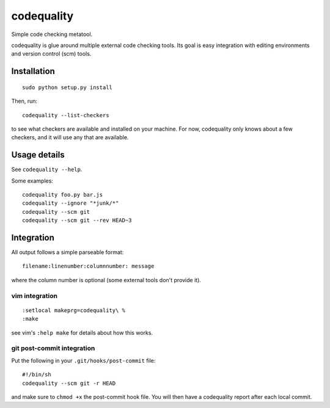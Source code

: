 codequality
===========

Simple code checking metatool.

codequality is glue around multiple external code checking tools. Its
goal is easy integration with editing environments and version control
(scm) tools.

Installation
------------

::

    sudo python setup.py install

Then, run:

::

    codequality --list-checkers

to see what checkers are available and installed on your machine. For
now, codequality only knows about a few checkers, and it will use any
that are available.

Usage details
-------------

See ``codequality --help``.

Some examples:

::

    codequality foo.py bar.js
    codequality --ignore "*junk/*"
    codequality --scm git
    codequality --scm git --rev HEAD~3

Integration
-----------

All output follows a simple parseable format:

::

    filename:linenumber:columnnumber: message

where the column number is optional (some external tools don't provide
it).

vim integration
~~~~~~~~~~~~~~~

::

    :setlocal makeprg=codequality\ %
    :make

see vim's ``:help make`` for details about how this works.

git post-commit integration
~~~~~~~~~~~~~~~~~~~~~~~~~~~

Put the following in your ``.git/hooks/post-commit`` file:

::

    #!/bin/sh
    codequality --scm git -r HEAD

and make sure to ``chmod +x`` the post-commit hook file. You will then
have a codequality report after each local commit.
